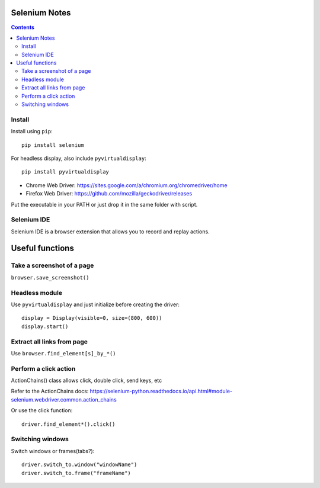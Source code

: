 Selenium Notes
==============

.. contents::

Install
-------

Install using ``pip``::

  pip install selenium

For headless display, also include ``pyvirtualdisplay``::

  pip install pyvirtualdisplay

- Chrome Web Driver: https://sites.google.com/a/chromium.org/chromedriver/home
- Firefox Web Driver: https://github.com/mozilla/geckodriver/releases

Put the executable in your PATH or just drop it in the
same folder with script.

Selenium IDE
------------

Selenium IDE is a browser extension that allows you to record
and replay actions.

Useful functions
================

Take a screenshot of a page
---------------------------

``browser.save_screenshot()``

Headless module
---------------

Use ``pyvirtualdisplay`` and just initialize before creating the driver::

  display = Display(visible=0, size=(800, 600))
  display.start()

Extract all links from page
---------------------------

Use ``browser.find_element[s]_by_*()``

Perform a click action
----------------------

ActionChains() class allows click, double click, send keys, etc

Refer to the ActionChains docs: 
https://selenium-python.readthedocs.io/api.html#module-selenium.webdriver.common.action_chains

Or use the click function::

  driver.find_element*().click()

Switching windows
-----------------

Switch windows or frames(tabs?)::
	
  driver.switch_to.window("windowName")
  driver.switch_to.frame("frameName")